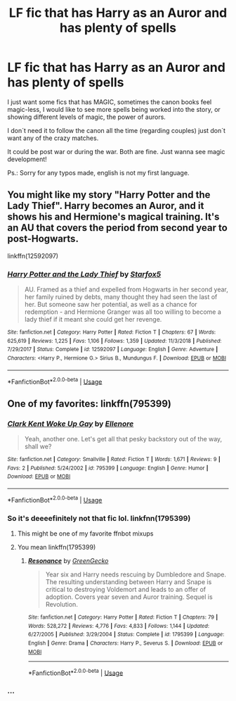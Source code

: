 #+TITLE: LF fic that has Harry as an Auror and has plenty of spells

* LF fic that has Harry as an Auror and has plenty of spells
:PROPERTIES:
:Author: PedroBr
:Score: 5
:DateUnix: 1558364196.0
:DateShort: 2019-May-20
:FlairText: Request
:END:
I just want some fics that has MAGIC, sometimes the canon books feel magic-less, I would like to see more spells being worked into the story, or showing different levels of magic, the power of aurors.

I don´t need it to follow the canon all the time (regarding couples) just don´t want any of the crazy matches.

It could be post war or during the war. Both are fine. Just wanna see magic development!

Ps.: Sorry for any typos made, english is not my first language.


** You might like my story "Harry Potter and the Lady Thief". Harry becomes an Auror, and it shows his and Hermione's magical training. It's an AU that covers the period from second year to post-Hogwarts.

linkffn(12592097)
:PROPERTIES:
:Author: Starfox5
:Score: 3
:DateUnix: 1558368337.0
:DateShort: 2019-May-20
:END:

*** [[https://www.fanfiction.net/s/12592097/1/][*/Harry Potter and the Lady Thief/*]] by [[https://www.fanfiction.net/u/2548648/Starfox5][/Starfox5/]]

#+begin_quote
  AU. Framed as a thief and expelled from Hogwarts in her second year, her family ruined by debts, many thought they had seen the last of her. But someone saw her potential, as well as a chance for redemption - and Hermione Granger was all too willing to become a lady thief if it meant she could get her revenge.
#+end_quote

^{/Site/:} ^{fanfiction.net} ^{*|*} ^{/Category/:} ^{Harry} ^{Potter} ^{*|*} ^{/Rated/:} ^{Fiction} ^{T} ^{*|*} ^{/Chapters/:} ^{67} ^{*|*} ^{/Words/:} ^{625,619} ^{*|*} ^{/Reviews/:} ^{1,225} ^{*|*} ^{/Favs/:} ^{1,106} ^{*|*} ^{/Follows/:} ^{1,359} ^{*|*} ^{/Updated/:} ^{11/3/2018} ^{*|*} ^{/Published/:} ^{7/29/2017} ^{*|*} ^{/Status/:} ^{Complete} ^{*|*} ^{/id/:} ^{12592097} ^{*|*} ^{/Language/:} ^{English} ^{*|*} ^{/Genre/:} ^{Adventure} ^{*|*} ^{/Characters/:} ^{<Harry} ^{P.,} ^{Hermione} ^{G.>} ^{Sirius} ^{B.,} ^{Mundungus} ^{F.} ^{*|*} ^{/Download/:} ^{[[http://www.ff2ebook.com/old/ffn-bot/index.php?id=12592097&source=ff&filetype=epub][EPUB]]} ^{or} ^{[[http://www.ff2ebook.com/old/ffn-bot/index.php?id=12592097&source=ff&filetype=mobi][MOBI]]}

--------------

*FanfictionBot*^{2.0.0-beta} | [[https://github.com/tusing/reddit-ffn-bot/wiki/Usage][Usage]]
:PROPERTIES:
:Author: FanfictionBot
:Score: 1
:DateUnix: 1558368353.0
:DateShort: 2019-May-20
:END:


** One of my favorites: linkffn(795399)
:PROPERTIES:
:Author: internetadventures
:Score: 2
:DateUnix: 1558377830.0
:DateShort: 2019-May-20
:END:

*** [[https://www.fanfiction.net/s/795399/1/][*/Clark Kent Woke Up Gay/*]] by [[https://www.fanfiction.net/u/218338/Ellenore][/Ellenore/]]

#+begin_quote
  Yeah, another one. Let's get all that pesky backstory out of the way, shall we?
#+end_quote

^{/Site/:} ^{fanfiction.net} ^{*|*} ^{/Category/:} ^{Smallville} ^{*|*} ^{/Rated/:} ^{Fiction} ^{T} ^{*|*} ^{/Words/:} ^{1,671} ^{*|*} ^{/Reviews/:} ^{9} ^{*|*} ^{/Favs/:} ^{2} ^{*|*} ^{/Published/:} ^{5/24/2002} ^{*|*} ^{/id/:} ^{795399} ^{*|*} ^{/Language/:} ^{English} ^{*|*} ^{/Genre/:} ^{Humor} ^{*|*} ^{/Download/:} ^{[[http://www.ff2ebook.com/old/ffn-bot/index.php?id=795399&source=ff&filetype=epub][EPUB]]} ^{or} ^{[[http://www.ff2ebook.com/old/ffn-bot/index.php?id=795399&source=ff&filetype=mobi][MOBI]]}

--------------

*FanfictionBot*^{2.0.0-beta} | [[https://github.com/tusing/reddit-ffn-bot/wiki/Usage][Usage]]
:PROPERTIES:
:Author: FanfictionBot
:Score: 7
:DateUnix: 1558377845.0
:DateShort: 2019-May-20
:END:


*** So it's deeeefinitely not that fic lol. linkfnn(1795399)
:PROPERTIES:
:Author: internetadventures
:Score: 5
:DateUnix: 1558378260.0
:DateShort: 2019-May-20
:END:

**** This might be one of my favorite ffnbot mixups
:PROPERTIES:
:Author: AskMeAboutKtizo
:Score: 7
:DateUnix: 1558378475.0
:DateShort: 2019-May-20
:END:


**** You mean linkffn(1795399)
:PROPERTIES:
:Author: MoleOfWar
:Score: 4
:DateUnix: 1558379600.0
:DateShort: 2019-May-20
:END:

***** [[https://www.fanfiction.net/s/1795399/1/][*/Resonance/*]] by [[https://www.fanfiction.net/u/562135/GreenGecko][/GreenGecko/]]

#+begin_quote
  Year six and Harry needs rescuing by Dumbledore and Snape. The resulting understanding between Harry and Snape is critical to destroying Voldemort and leads to an offer of adoption. Covers year seven and Auror training. Sequel is Revolution.
#+end_quote

^{/Site/:} ^{fanfiction.net} ^{*|*} ^{/Category/:} ^{Harry} ^{Potter} ^{*|*} ^{/Rated/:} ^{Fiction} ^{T} ^{*|*} ^{/Chapters/:} ^{79} ^{*|*} ^{/Words/:} ^{528,272} ^{*|*} ^{/Reviews/:} ^{4,776} ^{*|*} ^{/Favs/:} ^{4,833} ^{*|*} ^{/Follows/:} ^{1,144} ^{*|*} ^{/Updated/:} ^{6/27/2005} ^{*|*} ^{/Published/:} ^{3/29/2004} ^{*|*} ^{/Status/:} ^{Complete} ^{*|*} ^{/id/:} ^{1795399} ^{*|*} ^{/Language/:} ^{English} ^{*|*} ^{/Genre/:} ^{Drama} ^{*|*} ^{/Characters/:} ^{Harry} ^{P.,} ^{Severus} ^{S.} ^{*|*} ^{/Download/:} ^{[[http://www.ff2ebook.com/old/ffn-bot/index.php?id=1795399&source=ff&filetype=epub][EPUB]]} ^{or} ^{[[http://www.ff2ebook.com/old/ffn-bot/index.php?id=1795399&source=ff&filetype=mobi][MOBI]]}

--------------

*FanfictionBot*^{2.0.0-beta} | [[https://github.com/tusing/reddit-ffn-bot/wiki/Usage][Usage]]
:PROPERTIES:
:Author: FanfictionBot
:Score: 2
:DateUnix: 1558379609.0
:DateShort: 2019-May-20
:END:


*** ...
:PROPERTIES:
:Score: 1
:DateUnix: 1558385034.0
:DateShort: 2019-May-21
:END:
